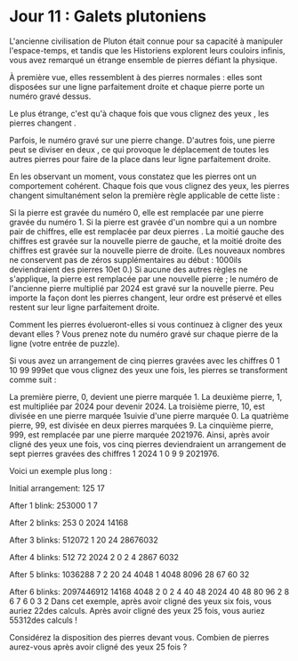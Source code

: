 * Jour 11 : Galets plutoniens 
L'ancienne civilisation de Pluton était connue pour sa capacité à manipuler l'espace-temps, et tandis que les Historiens explorent leurs couloirs infinis, vous avez remarqué un étrange ensemble de pierres défiant la physique.

À première vue, elles ressemblent à des pierres normales : elles sont disposées sur une ligne parfaitement droite et chaque pierre porte un numéro gravé dessus.

Le plus étrange, c'est qu'à chaque fois que vous clignez des yeux , les pierres changent .

Parfois, le numéro gravé sur une pierre change. D'autres fois, une pierre peut se diviser en deux , ce qui provoque le déplacement de toutes les autres pierres pour faire de la place dans leur ligne parfaitement droite.

En les observant un moment, vous constatez que les pierres ont un comportement cohérent. Chaque fois que vous clignez des yeux, les pierres changent simultanément selon la première règle applicable de cette liste :

Si la pierre est gravée du numéro 0, elle est remplacée par une pierre gravée du numéro 1.
Si la pierre est gravée d'un nombre qui a un nombre pair de chiffres, elle est remplacée par deux pierres . La moitié gauche des chiffres est gravée sur la nouvelle pierre de gauche, et la moitié droite des chiffres est gravée sur la nouvelle pierre de droite. (Les nouveaux nombres ne conservent pas de zéros supplémentaires au début : 1000ils deviendraient des pierres 10et 0.)
Si aucune des autres règles ne s'applique, la pierre est remplacée par une nouvelle pierre ; le numéro de l'ancienne pierre multiplié par 2024 est gravé sur la nouvelle pierre.
Peu importe la façon dont les pierres changent, leur ordre est préservé et elles restent sur leur ligne parfaitement droite.

Comment les pierres évolueront-elles si vous continuez à cligner des yeux devant elles ? Vous prenez note du numéro gravé sur chaque pierre de la ligne (votre entrée de puzzle).

Si vous avez un arrangement de cinq pierres gravées avec les chiffres 0 1 10 99 999et que vous clignez des yeux une fois, les pierres se transforment comme suit :

La première pierre, 0, devient une pierre marquée 1.
La deuxième pierre, 1, est multipliée par 2024 pour devenir 2024.
La troisième pierre, 10, est divisée en une pierre marquée 1suivie d'une pierre marquée 0.
La quatrième pierre, 99, est divisée en deux pierres marquées 9.
La cinquième pierre, 999, est remplacée par une pierre marquée 2021976.
Ainsi, après avoir cligné des yeux une fois, vos cinq pierres deviendraient un arrangement de sept pierres gravées des chiffres 1 2024 1 0 9 9 2021976.

Voici un exemple plus long :

Initial arrangement:
125 17

After 1 blink:
253000 1 7

After 2 blinks:
253 0 2024 14168

After 3 blinks:
512072 1 20 24 28676032

After 4 blinks:
512 72 2024 2 0 2 4 2867 6032

After 5 blinks:
1036288 7 2 20 24 4048 1 4048 8096 28 67 60 32

After 6 blinks:
2097446912 14168 4048 2 0 2 4 40 48 2024 40 48 80 96 2 8 6 7 6 0 3 2
Dans cet exemple, après avoir cligné des yeux six fois, vous auriez 22des calculs. Après avoir cligné des yeux 25 fois, vous auriez 55312des calculs !

Considérez la disposition des pierres devant vous. Combien de pierres aurez-vous après avoir cligné des yeux 25 fois ?
